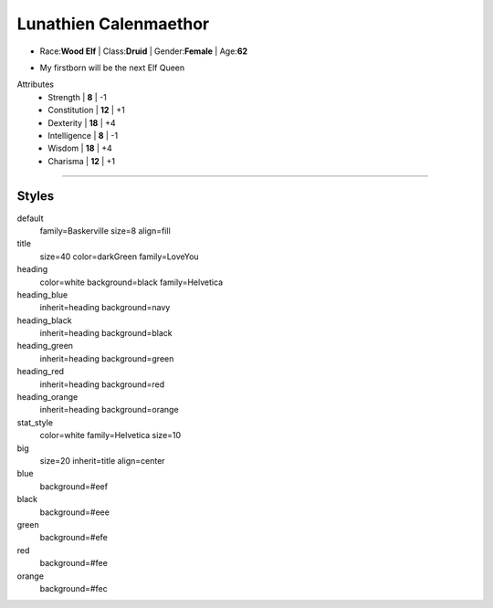.. section: stack columns=2 equal
.. title: banner style=title

**Lunathien Calenmaethor**
==========================

.. title: hidden

.. image:: ../Luna/13thAgelogo.png
   :height: 34
   :align: left
..

- Race:**Wood Elf**     |   Class:**Druid** |   Gender:**Female**   |   Age:**62**

.. style: big

- My firstborn will be the next Elf Queen

.. style: default

.. block: key-values style=heading_green rows=3
.. style: stat_style

Attributes
 - Strength     | **8**  | -1
 - Constitution | **12** | +1
 - Dexterity    | **18** | +4
 - Intelligence | **8**  | -1
 - Wisdom       | **18** | +4
 - Charisma     | **12** | +1

.. block: key-values style=heading_red rows=3


---------------------------------------------------------------


Styles
------

default
  family=Baskerville size=8 align=fill
title
  size=40 color=darkGreen family=LoveYou

heading
  color=white background=black family=Helvetica
heading_blue
  inherit=heading background=navy
heading_black
  inherit=heading background=black
heading_green
  inherit=heading background=green
heading_red
  inherit=heading background=red
heading_orange
  inherit=heading background=orange

stat_style
  color=white family=Helvetica size=10

big
  size=20 inherit=title align=center


blue
  background=#eef
black
  background=#eee
green
  background=#efe
red
  background=#fee
orange
  background=#fec

